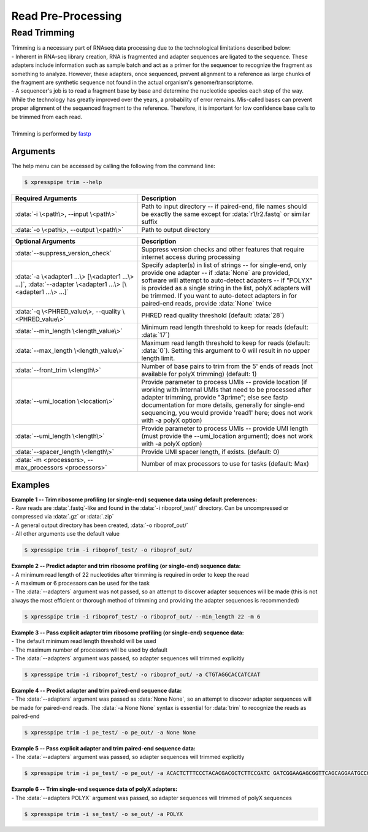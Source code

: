 ###################
Read Pre-Processing
###################

===================
Read Trimming
===================

| Trimming is a necessary part of RNAseq data processing due to the technological limitations described below:
| - Inherent in RNA-seq library creation, RNA is fragmented and adapter sequences are ligated to the sequence. These adapters include information such as sample batch and act as a primer for the sequencer to recognize the fragment as something to analyze. However, these adapters, once sequenced, prevent alignment to a reference as large chunks of the fragment are synthetic sequence not found in the actual organism's genome/transcriptome.
| - A sequencer's job is to read a fragment base by base and determine the nucleotide species each step of the way. While the technology has greatly improved over the years, a probability of error remains. Mis-called bases can prevent proper alignment of the sequenced fragment to the reference. Therefore, it is important for low confidence base calls to be trimmed from each read.
|
| Trimming is performed by `fastp <https://github.com/OpenGene/fastp>`_

-------------
Arguments
-------------
| The help menu can be accessed by calling the following from the command line:

.. code-block:: shell

  $ xpresspipe trim --help

.. list-table::
   :widths: 35 50
   :header-rows: 1

   * - Required Arguments
     - Description
   * - :data:`-i \<path\>, --input \<path\>`
     - Path to input directory -- if paired-end, file names should be exactly the same except for :data:`r1/r2.fastq` or similar suffix
   * - :data:`-o \<path\>, --output \<path\>`
     - Path to output directory

.. list-table::
   :widths: 35 50
   :header-rows: 1

   * - Optional Arguments
     - Description
   * - :data:`--suppress_version_check`
     - Suppress version checks and other features that require internet access during processing
   * - :data:`-a \<adapter1 ...\> [\<adapter1 ...\> ...]`, :data:`--adapter \<adapter1 ...\> [\<adapter1 ...\> ...]`
     - Specify adapter(s) in list of strings -- for single-end, only provide one adapter -- if :data:`None` are provided, software will attempt to auto-detect adapters -- if "POLYX" is provided as a single string in the list, polyX adapters will be trimmed. If you want to auto-detect adapters in for paired-end reads, provide :data:`None` twice
   * - :data:`-q \<PHRED_value\>, --quality \<PHRED_value\>`
     - PHRED read quality threshold (default: :data:`28`)
   * - :data:`--min_length \<length_value\>`
     - Minimum read length threshold to keep for reads (default: :data:`17`)
   * - :data:`--max_length \<length_value\>`
     - Maximum read length threshold to keep for reads (default: :data:`0`). Setting this argument to 0 will result in no upper length limit.
   * - :data:`--front_trim \<length\>`
     -  Number of base pairs to trim from the 5' ends of reads (not available for polyX trimming) (default: 1)
   * - :data:`--umi_location \<location\>`
     - Provide parameter to process UMIs -- provide location (if working with internal UMIs that need to be processed after adapter trimming, provide "3prime"; else see fastp documentation for more details, generally for single-end sequencing, you would provide 'read1' here; does not work with  -a polyX option)
   * - :data:`--umi_length \<length\>`
     - Provide parameter to process UMIs -- provide UMI length (must provide the --umi_location argument); does not work with -a polyX option)
   * - :data:`--spacer_length \<length\>`
     - Provide UMI spacer length, if exists. (default: 0)
   * - :data:`-m <processors>, --max_processors <processors>`
     - Number of max processors to use for tasks (default: Max)

--------------
Examples
--------------
| **Example 1 -- Trim ribosome profiling (or single-end) sequence data using default preferences:**
| - Raw reads are :data:`.fastq`-like and found in the :data:`-i riboprof_test/` directory. Can be uncompressed or compressed via :data:`.gz` or :data:`.zip`
| - A general output directory has been created, :data:`-o riboprof_out/`
| - All other arguments use the default value

.. code-block:: shell

  $ xpresspipe trim -i riboprof_test/ -o riboprof_out/

| **Example 2 -- Predict adapter and trim ribosome profiling (or single-end) sequence data:**
| - A minimum read length of 22 nucleotides after trimming is required in order to keep the read
| - A maximum or 6 processors can be used for the task
| - The :data:`--adapters` argument was not passed, so an attempt to discover adapter sequences will be made (this is not always the most efficient or thorough method of trimming and providing the adapter sequences is recommended)

.. code-block:: shell

  $ xpresspipe trim -i riboprof_test/ -o riboprof_out/ --min_length 22 -m 6

| **Example 3 -- Pass explicit adapter trim ribosome profiling (or single-end) sequence data:**
| - The default minimum read length threshold will be used
| - The maximum number of processors will be used by default
| - The :data:`--adapters` argument was passed, so adapter sequences will trimmed explicitly

.. code-block:: shell

  $ xpresspipe trim -i riboprof_test/ -o riboprof_out/ -a CTGTAGGCACCATCAAT

| **Example 4 -- Predict adapter and trim paired-end sequence data:**
| - The :data:`--adapters` argument was passed as :data:`None None`, so an attempt to discover adapter sequences will be made for paired-end reads. The :data:`-a None None` syntax is essential for :data:`trim` to recognize the reads as paired-end

.. code-block:: shell

  $ xpresspipe trim -i pe_test/ -o pe_out/ -a None None

| **Example 5 -- Pass explicit adapter and trim paired-end sequence data:**
| - The :data:`--adapters` argument was passed, so adapter sequences will trimmed explicitly

.. code-block:: shell

  $ xpresspipe trim -i pe_test/ -o pe_out/ -a ACACTCTTTCCCTACACGACGCTCTTCCGATC GATCGGAAGAGCGGTTCAGCAGGAATGCCGAG

| **Example 6 -- Trim single-end sequence data of polyX adapters:**
| - The :data:`--adapters POLYX` argument was passed, so adapter sequences will trimmed of polyX sequences

.. code-block:: shell

  $ xpresspipe trim -i se_test/ -o se_out/ -a POLYX
